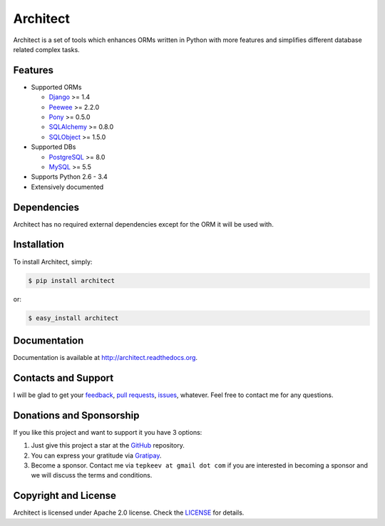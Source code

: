 Architect
=========

.. image:: https://badge.fury.io/py/architect.svg
   :target: https://badge.fury.io/py/architect

.. image:: https://img.shields.io/pypi/dm/architect.svg
   :target: https://pypi.python.org/pypi/architect

.. image:: https://img.shields.io/travis/maxtepkeev/architect/master.svg
   :target: https://travis-ci.org/maxtepkeev/architect

.. image:: https://img.shields.io/coveralls/maxtepkeev/architect/master.svg
   :target: https://coveralls.io/r/maxtepkeev/architect?branch=master

Architect is a set of tools which enhances ORMs written in Python with more features and simplifies
different database related complex tasks.

Features
--------

* Supported ORMs

  - `Django <https://www.djangoproject.com>`_ >= 1.4
  - `Peewee <https://peewee.readthedocs.org>`_ >= 2.2.0
  - `Pony <http://ponyorm.com>`_ >= 0.5.0
  - `SQLAlchemy <http://www.sqlalchemy.org>`_ >= 0.8.0
  - `SQLObject <http://www.sqlobject.org>`_ >= 1.5.0

* Supported DBs

  - `PostgreSQL <http://www.postgresql.org>`_ >= 8.0
  - `MySQL <https://www.mysql.com>`_ >= 5.5

* Supports Python 2.6 - 3.4
* Extensively documented

Dependencies
------------

Architect has no required external dependencies except for the ORM it will be used with.

Installation
------------

To install Architect, simply:

.. code-block:: bash

   $ pip install architect

or:

.. code-block:: bash

   $ easy_install architect

Documentation
-------------

Documentation is available at http://architect.readthedocs.org.

Contacts and Support
--------------------

I will be glad to get your `feedback <https://github.com/maxtepkeev/architect/issues>`_, `pull requests
<https://github.com/maxtepkeev/architect/pulls>`_, `issues <https://github.com/maxtepkeev/architect/issues>`_,
whatever. Feel free to contact me for any questions.

Donations and Sponsorship
-------------------------

If you like this project and want to support it you have 3 options:

#. Just give this project a star at the `GitHub <https://github.com/maxtepkeev/architect>`_ repository.
#. You can express your gratitude via `Gratipay <https://gratipay.com/maxtepkeev/>`_.
#. Become a sponsor. Contact me via ``tepkeev at gmail dot com`` if you are interested in becoming a sponsor
   and we will discuss the terms and conditions.

Copyright and License
---------------------

Architect is licensed under Apache 2.0 license. Check the `LICENSE
<https://github.com/maxtepkeev/architect/blob/master/LICENSE>`_ for details.

